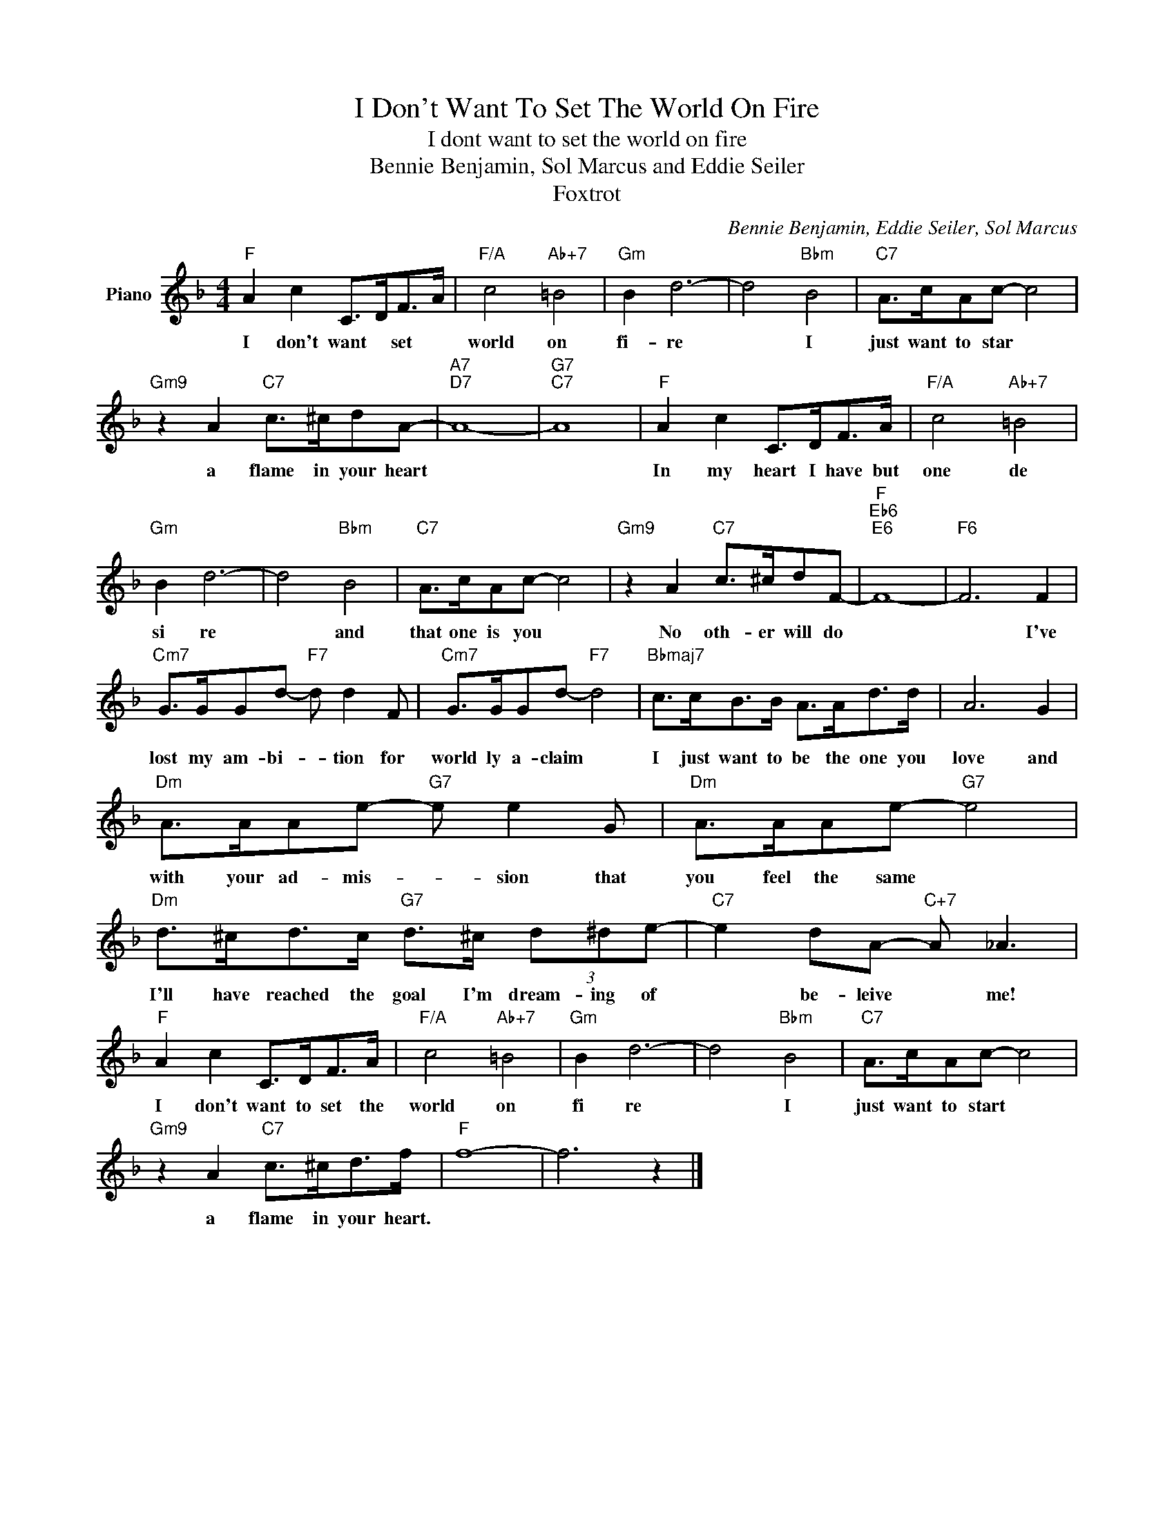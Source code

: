 X:1
T:I Don't Want To Set The World On Fire
T: I dont want to set the world on fire
T:Bennie Benjamin, Sol Marcus and Eddie Seiler
T:Foxtrot
C:Bennie Benjamin, Eddie Seiler, Sol Marcus
Z:All Rights Reserved
L:1/8
M:4/4
K:F
V:1 treble nm="Piano"
%%MIDI program 0
V:1
"F" A2 c2 C>DF>A |"F/A" c4"Ab+7" =B4 |"Gm" B2 d6- | d4"Bbm" B4 |"C7" A>cAc- c4 | %5
w: I don't want * set *|world on|fi- re|* I|just want to star *|
"Gm9" z2 A2"C7" c>^cdA- |"A7""D7" A8- |"G7""C7" A8 |"F" A2 c2 C>DF>A |"F/A" c4"Ab+7" =B4 | %10
w: a flame in your heart|||In my heart I have but|one de|
"Gm" B2 d6- | d4"Bbm" B4 |"C7" A>cAc- c4 |"Gm9" z2 A2"C7" c>^cdF- |"F""Eb6""E6" F8- |"F6" F6 F2 | %16
w: si re|* and|that one is you *|No oth- er will do||* I've|
"Cm7" G>GGd-"F7" d d2 F |"Cm7" G>GGd-"F7" d4 |"Bbmaj7" c>cB>B A>Ad>d | A6 G2 | %20
w: lost my am- bi- * tion for|world ly a- claim *|I just want to be the one you|love and|
"Dm" A>AAe-"G7" e e2 G |"Dm" A>AAe-"G7" e4 |"Dm" d>^cd>c"G7" d>^c (3d^de- |"C7" e2 dA-"C+7" A _A3 | %24
w: with your ad- mis- * sion that|you feel the same *|I'll have reached the goal I'm dream- ing of|* be- leive * me!|
"F" A2 c2 C>DF>A |"F/A" c4"Ab+7" =B4 |"Gm" B2 d6- | d4"Bbm" B4 |"C7" A>cAc- c4 | %29
w: I don't want to set the|world on|fi re|* I|just want to start *|
"Gm9" z2 A2"C7" c>^cd>f |"F" f8- | f6 z2 |] %32
w: a flame in your heart.|||

